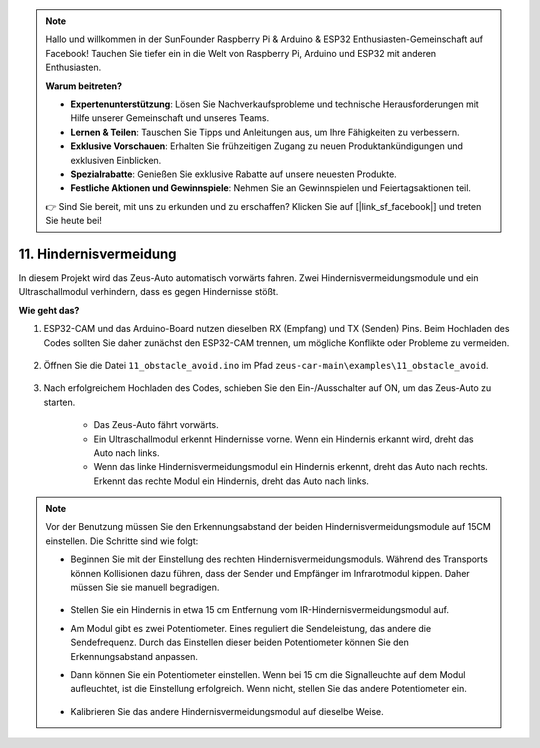 .. note::

    Hallo und willkommen in der SunFounder Raspberry Pi & Arduino & ESP32 Enthusiasten-Gemeinschaft auf Facebook! Tauchen Sie tiefer ein in die Welt von Raspberry Pi, Arduino und ESP32 mit anderen Enthusiasten.

    **Warum beitreten?**

    - **Expertenunterstützung**: Lösen Sie Nachverkaufsprobleme und technische Herausforderungen mit Hilfe unserer Gemeinschaft und unseres Teams.
    - **Lernen & Teilen**: Tauschen Sie Tipps und Anleitungen aus, um Ihre Fähigkeiten zu verbessern.
    - **Exklusive Vorschauen**: Erhalten Sie frühzeitigen Zugang zu neuen Produktankündigungen und exklusiven Einblicken.
    - **Spezialrabatte**: Genießen Sie exklusive Rabatte auf unsere neuesten Produkte.
    - **Festliche Aktionen und Gewinnspiele**: Nehmen Sie an Gewinnspielen und Feiertagsaktionen teil.

    👉 Sind Sie bereit, mit uns zu erkunden und zu erschaffen? Klicken Sie auf [|link_sf_facebook|] und treten Sie heute bei!

11. Hindernisvermeidung
================================

In diesem Projekt wird das Zeus-Auto automatisch vorwärts fahren. Zwei Hindernisvermeidungsmodule und ein Ultraschallmodul verhindern, dass es gegen Hindernisse stößt.

.. raw:: html

   <video loop autoplay muted style="max-width:80%">
      <source src="../_static/video/obstacle_avoidance.mp4" type="video/mp4">
      Ihr Browser unterstützt das Video-Tag nicht.
   </video>

.. raw:: html
    
    <br/> <br/>  

**Wie geht das?**

#. ESP32-CAM und das Arduino-Board nutzen dieselben RX (Empfang) und TX (Senden) Pins. Beim Hochladen des Codes sollten Sie daher zunächst den ESP32-CAM trennen, um mögliche Konflikte oder Probleme zu vermeiden.

    .. image:: img/unplug_cam.png
        :width: 400
        :align: center

#. Öffnen Sie die Datei ``11_obstacle_avoid.ino`` im Pfad ``zeus-car-main\examples\11_obstacle_avoid``.

    .. raw:: html

        <iframe src=https://create.arduino.cc/editor/sunfounder01/520af1d6-4ef2-4804-a4a9-f6aa92985258/preview?embed style="height:510px;width:100%;margin:10px 0" frameborder=0></iframe>

#. Nach erfolgreichem Hochladen des Codes, schieben Sie den Ein-/Ausschalter auf ON, um das Zeus-Auto zu starten.

    * Das Zeus-Auto fährt vorwärts.
    * Ein Ultraschallmodul erkennt Hindernisse vorne. Wenn ein Hindernis erkannt wird, dreht das Auto nach links.
    * Wenn das linke Hindernisvermeidungsmodul ein Hindernis erkennt, dreht das Auto nach rechts. Erkennt das rechte Modul ein Hindernis, dreht das Auto nach links.

.. note::
    Vor der Benutzung müssen Sie den Erkennungsabstand der beiden Hindernisvermeidungsmodule auf 15CM einstellen. Die Schritte sind wie folgt:

    * Beginnen Sie mit der Einstellung des rechten Hindernisvermeidungsmoduls. Während des Transports können Kollisionen dazu führen, dass der Sender und Empfänger im Infrarotmodul kippen. Daher müssen Sie sie manuell begradigen.

            .. raw:: html

                <video loop autoplay muted style = "max-width:80%">
                    <source src="../_static/video/toggle_avoid.mp4"  type="video/mp4">
                    Ihr Browser unterstützt das Video-Tag nicht.
                </video>

            .. raw:: html
                
                <br/> <br/>  

    * Stellen Sie ein Hindernis in etwa 15 cm Entfernung vom IR-Hindernisvermeidungsmodul auf.
    * Am Modul gibt es zwei Potentiometer. Eines reguliert die Sendeleistung, das andere die Sendefrequenz. Durch das Einstellen dieser beiden Potentiometer können Sie den Erkennungsabstand anpassen.
    * Dann können Sie ein Potentiometer einstellen. Wenn bei 15 cm die Signalleuchte auf dem Modul aufleuchtet, ist die Einstellung erfolgreich. Wenn nicht, stellen Sie das andere Potentiometer ein.

        .. image:: img/zeus_ir_avoid.jpg

    * Kalibrieren Sie das andere Hindernisvermeidungsmodul auf dieselbe Weise.
